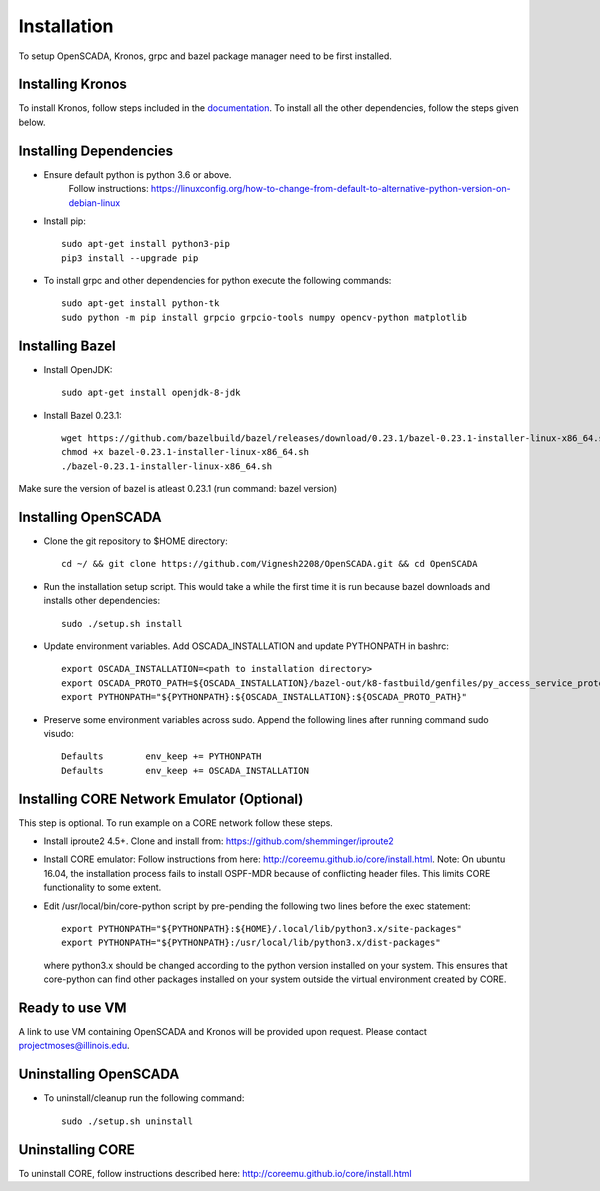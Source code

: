 Installation
============

To setup OpenSCADA, Kronos, grpc and bazel package manager need to be first installed. 

Installing Kronos
^^^^^^^^^^^^^^^^^

To install Kronos, follow steps included in the `documentation <https://kronoz.readthedocs.io/en/latest/index.html>`_. To install all the other dependencies, follow the steps given below.

Installing Dependencies
^^^^^^^^^^^^^^^^^^^^^^^
* Ensure default python is python 3.6 or above.
  	Follow instructions: https://linuxconfig.org/how-to-change-from-default-to-alternative-python-version-on-debian-linux

* Install pip::

	sudo apt-get install python3-pip
        pip3 install --upgrade pip

* To install grpc and other dependencies for python execute the following commands::

	sudo apt-get install python-tk
	sudo python -m pip install grpcio grpcio-tools numpy opencv-python matplotlib

Installing Bazel
^^^^^^^^^^^^^^^^

* Install OpenJDK::

	sudo apt-get install openjdk-8-jdk

* Install Bazel 0.23.1::

	wget https://github.com/bazelbuild/bazel/releases/download/0.23.1/bazel-0.23.1-installer-linux-x86_64.sh
	chmod +x bazel-0.23.1-installer-linux-x86_64.sh
	./bazel-0.23.1-installer-linux-x86_64.sh
	

Make sure the version of bazel is atleast 0.23.1 (run command: bazel version)

Installing OpenSCADA
^^^^^^^^^^^^^^^^^^^^

* Clone the git repository to $HOME directory::

	cd ~/ && git clone https://github.com/Vignesh2208/OpenSCADA.git && cd OpenSCADA

* Run the installation setup script. This would take a while the first time it is run because bazel downloads and installs other dependencies::

	sudo ./setup.sh install

* Update environment variables. Add OSCADA_INSTALLATION and update PYTHONPATH in bashrc::

	export OSCADA_INSTALLATION=<path to installation directory>
	export OSCADA_PROTO_PATH=${OSCADA_INSTALLATION}/bazel-out/k8-fastbuild/genfiles/py_access_service_proto_pb
	export PYTHONPATH="${PYTHONPATH}:${OSCADA_INSTALLATION}:${OSCADA_PROTO_PATH}"

* Preserve some environment variables across sudo. Append the following lines after running command sudo visudo::

	Defaults        env_keep += PYTHONPATH
	Defaults        env_keep += OSCADA_INSTALLATION

Installing CORE Network Emulator (Optional)
^^^^^^^^^^^^^^^^^^^^^^^^^^^^^^^^^^^^^^^^^^^

This step is optional. To run example on a CORE network follow these steps.

* Install iproute2 4.5+. Clone and install from: https://github.com/shemminger/iproute2
	
  
* Install CORE emulator: Follow instructions from here: http://coreemu.github.io/core/install.html.
  Note: On ubuntu 16.04, the installation process fails to install OSPF-MDR because of conflicting
  header files. This limits CORE functionality to some extent.

* Edit /usr/local/bin/core-python script by pre-pending the following two lines before the exec statement::

	export PYTHONPATH="${PYTHONPATH}:${HOME}/.local/lib/python3.x/site-packages"
	export PYTHONPATH="${PYTHONPATH}:/usr/local/lib/python3.x/dist-packages"

  where python3.x should be changed according to the python version installed on your system. This ensures that
  core-python can find other packages installed on your system outside the virtual environment created by CORE.

  	

Ready to use VM
^^^^^^^^^^^^^^^

A link to use VM containing OpenSCADA and Kronos will be provided upon request. Please contact projectmoses@illinois.edu.


Uninstalling OpenSCADA
^^^^^^^^^^^^^^^^^^^^^^

* To uninstall/cleanup run the following command::

	sudo ./setup.sh uninstall


Uninstalling CORE
^^^^^^^^^^^^^^^^^

To uninstall CORE, follow instructions described here: http://coreemu.github.io/core/install.html
	
